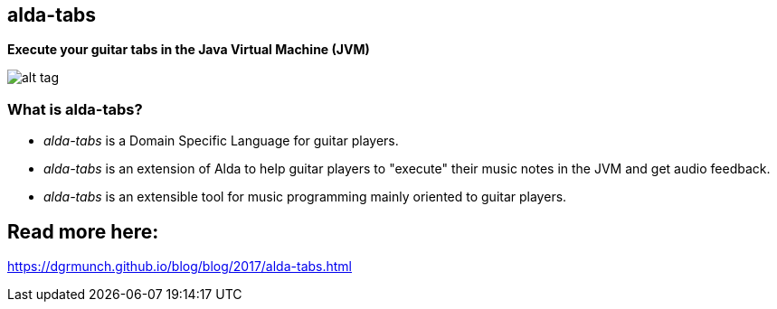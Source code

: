 [[alda-tabs]]
alda-tabs
---------

*Execute your guitar tabs in the Java Virtual Machine (JVM)*

image:https://raw.githubusercontent.com/dgrmunch/alda-tabs/master/img/alda-tabs.png[alt
tag]

[[what-is-alda-tabs]]
What is alda-tabs?
~~~~~~~~~~~~~~~~~~

* _alda-tabs_ is a Domain Specific Language for guitar players.
* _alda-tabs_ is an extension of Alda to help guitar players to
"execute" their music notes in the JVM and get audio feedback.
* _alda-tabs_ is an extensible tool for music programming mainly
oriented to guitar players.

== Read more here: 

https://dgrmunch.github.io/blog/blog/2017/alda-tabs.html
